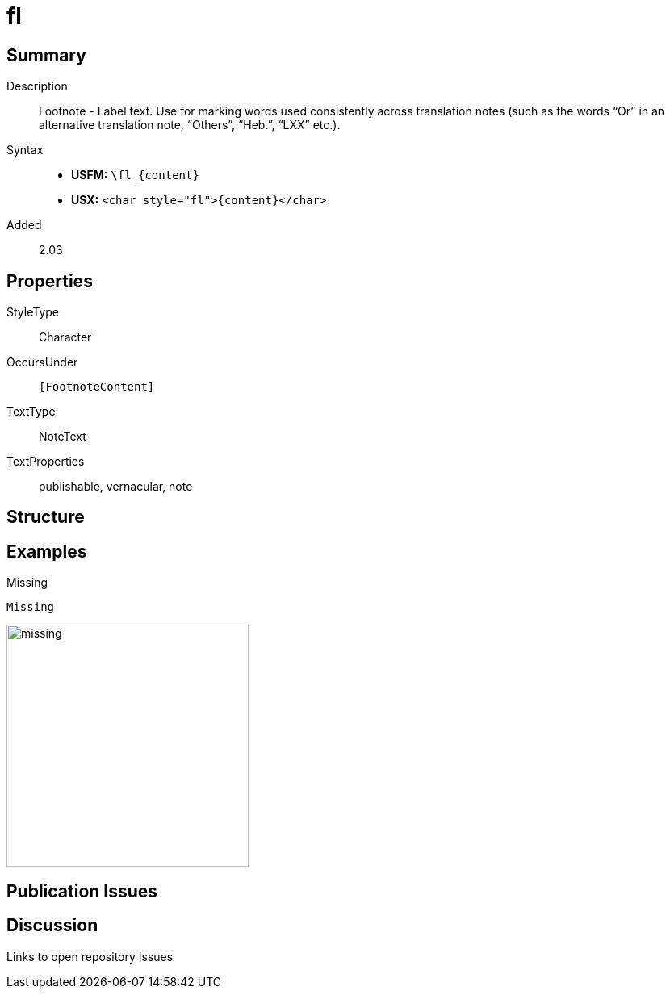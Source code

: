 = fl
:description: Footnote - Label
:url-repo: https://github.com/usfm-bible/tcdocs/blob/main/markers/char/fl.adoc
:noindex:
ifndef::localdir[]
:source-highlighter: rouge
:localdir: ../
endif::[]
:imagesdir: {localdir}/images

// tag::public[]

== Summary

Description:: Footnote - Label text. Use for marking words used consistently across translation notes (such as the words “Or” in an alternative translation note, “Others”, “Heb.”, “LXX” etc.).
Syntax::
* *USFM:* `+\fl_{content}+`
* *USX:* `+<char style="fl">{content}</char>+`
// tag::spec[]
Added:: 2.03
// end::spec[]

ifdef::env-antora[]
See also: xref:note:footnote/f.adoc[Footnote]
endif::env-antora[]

== Properties

StyleType:: Character
OccursUnder:: `[FootnoteContent]`
TextType:: NoteText
TextProperties:: publishable, vernacular, note

== Structure

== Examples

.Missing
[source#src-char-fl_1,usfm]
----
Missing
----

image::char/missing.jpg[,300]

== Publication Issues

// end::public[]

== Discussion

Links to open repository Issues